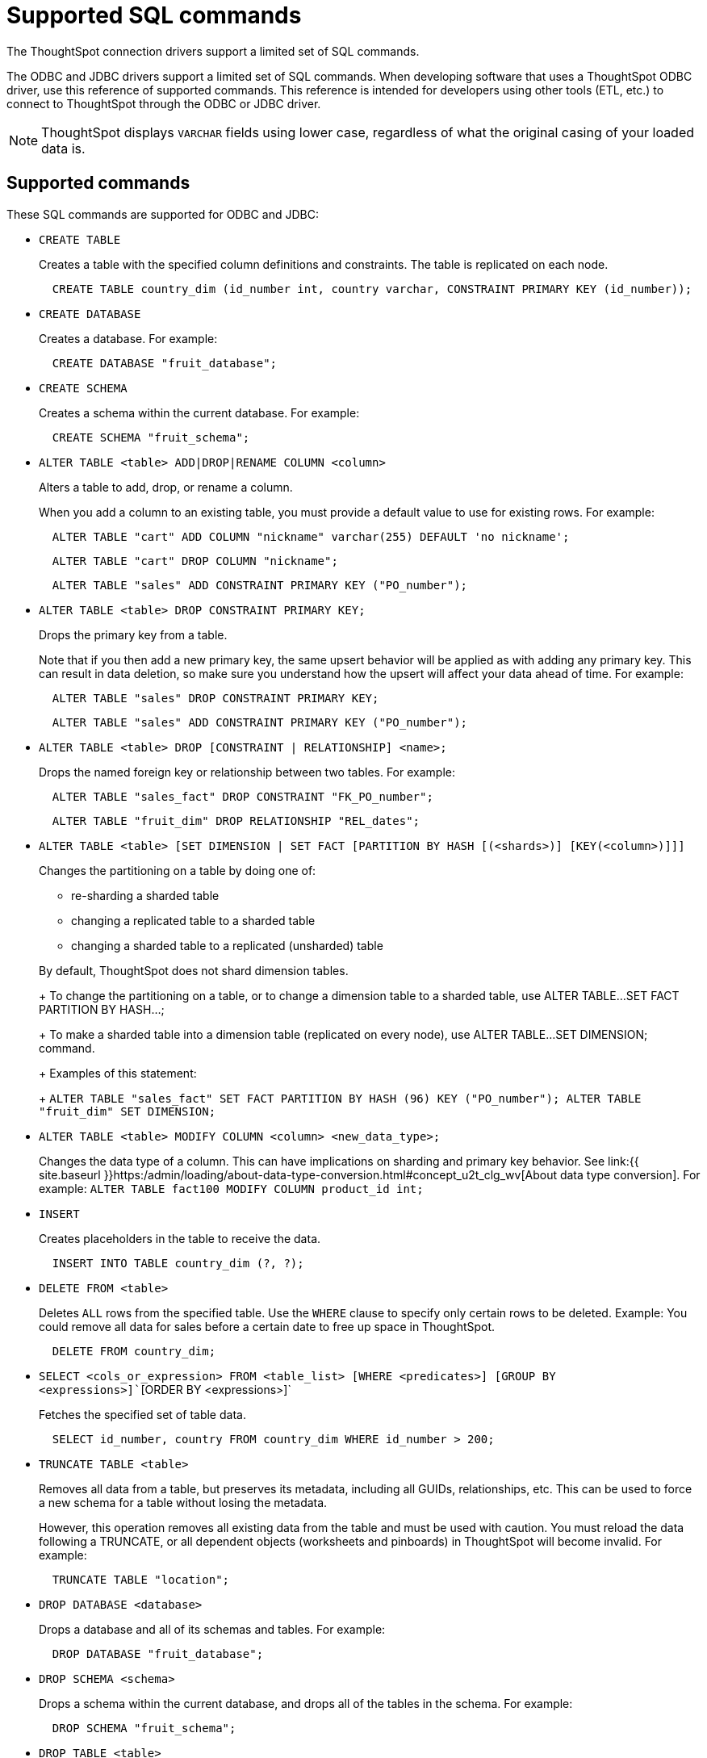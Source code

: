 = Supported SQL commands

The ThoughtSpot connection drivers support a limited set of SQL commands.

The ODBC and JDBC drivers support a limited set of SQL commands.
When developing software that uses a ThoughtSpot ODBC driver, use this reference of supported commands.
This reference is intended for developers using other tools (ETL, etc.) to connect to ThoughtSpot through the ODBC or JDBC driver.

NOTE: ThoughtSpot displays `VARCHAR` fields using lower case, regardless of what the original casing of your loaded data is.

== Supported commands

These SQL commands are supported for ODBC and JDBC:

* `CREATE TABLE`
+
Creates a table with the specified column definitions and constraints.
The table is replicated on each node.
+
----
  CREATE TABLE country_dim (id_number int, country varchar, CONSTRAINT PRIMARY KEY (id_number));
----

* `CREATE DATABASE`
+
Creates a database.
For example:
+
----
  CREATE DATABASE "fruit_database";
----

* `CREATE SCHEMA`
+
Creates a schema within the current database.
For example:
+
----
  CREATE SCHEMA "fruit_schema";
----

* `ALTER TABLE <table> ADD|DROP|RENAME COLUMN <column>`
+
Alters a table to add, drop, or rename a column.
+
When you add a column to an existing table, you must provide a default value to use for existing rows.
For example:
+
----
  ALTER TABLE "cart" ADD COLUMN "nickname" varchar(255) DEFAULT 'no nickname';
----
+
----
  ALTER TABLE "cart" DROP COLUMN "nickname";
----
+
----
  ALTER TABLE "sales" ADD CONSTRAINT PRIMARY KEY ("PO_number");
----

* `ALTER TABLE <table> DROP CONSTRAINT PRIMARY KEY;`
+
Drops the primary key from a table.
+
Note that if you then add a new primary key, the same upsert behavior will be applied as with adding any primary key.
This can result in data deletion, so make sure you understand how the upsert will affect your data ahead of time.
For example:
+
----
  ALTER TABLE "sales" DROP CONSTRAINT PRIMARY KEY;
----
+
----
  ALTER TABLE "sales" ADD CONSTRAINT PRIMARY KEY ("PO_number");
----

* `ALTER TABLE <table> DROP [CONSTRAINT | RELATIONSHIP] <name>;`
+
Drops the named foreign key or relationship between two tables.
For example:
+
----
  ALTER TABLE "sales_fact" DROP CONSTRAINT "FK_PO_number";
----
+
----
  ALTER TABLE "fruit_dim" DROP RELATIONSHIP "REL_dates";
----

* `ALTER TABLE <table> [SET DIMENSION | SET FACT [PARTITION BY HASH [(<shards>)] [KEY(<column>)]]]`
+
Changes the partitioning on a table by doing one of:

 ** re-sharding a sharded table
 ** changing a replicated table to a sharded table
 ** changing a sharded table to a replicated (unsharded) table

+
By default, ThoughtSpot does not shard dimension tables.
+
To change the partitioning on a table, or to change a dimension table to a sharded table, use ALTER TABLE...SET FACT PARTITION BY HASH...;
+
To make a sharded table into a dimension table (replicated on every node), use ALTER TABLE...SET DIMENSION;
command.
+
Examples of this statement:
+
`ALTER TABLE "sales_fact" SET FACT PARTITION BY HASH (96) KEY   ("PO_number");
ALTER TABLE "fruit_dim" SET DIMENSION;`

* `ALTER TABLE <table> MODIFY COLUMN <column> <new_data_type>;`
+
Changes the data type of a column.
This can have implications on sharding and primary key behavior.
See link:{{ site.baseurl }}https:/admin/loading/about-data-type-conversion.html#concept_u2t_clg_wv[About data type conversion].
For example:   `ALTER TABLE fact100 MODIFY COLUMN product_id int;`

* `INSERT`
+
Creates placeholders in the table to receive the data.
+
----
  INSERT INTO TABLE country_dim (?, ?);
----

* `DELETE FROM <table>`
+
Deletes `ALL` rows from the specified table.
Use the `WHERE` clause to specify only certain rows to be deleted.
Example: You could remove all data for sales before a certain date to free up space in ThoughtSpot.
+
----
  DELETE FROM country_dim;
----

* `SELECT <cols_or_expression> FROM <table_list> [WHERE <predicates>] [GROUP BY <expressions>]``[ORDER BY <expressions>]`
+
Fetches the specified set of table data.
+
----
  SELECT id_number, country FROM country_dim WHERE id_number > 200;
----

* `TRUNCATE TABLE <table>`
+
Removes all data from a table, but preserves its metadata, including all GUIDs, relationships, etc.
This can be used to force a new schema for a table without losing the metadata.
+
However, this operation removes all existing data from the table and must be used with caution.
You must reload the data following a TRUNCATE, or all dependent objects (worksheets and pinboards) in ThoughtSpot will become invalid.
For example:
+
----
  TRUNCATE TABLE "location";
----

* `DROP DATABASE <database>`
+
Drops a database and all of its schemas and tables.
For example:
+
----
  DROP DATABASE "fruit_database";
----

* `DROP SCHEMA <schema>`
+
Drops a schema within the current database, and drops all of the tables in the schema.
For example:
+
----
  DROP SCHEMA "fruit_schema";
----

* `DROP TABLE <table>`
+
Drops a table.
For example:
+
----
  DROP TABLE "location";
----

* `SHOW DATABASES`
+
Lists all available databases.
+
Examples:
+
----
  SHOW DATABASES;
----

* `SHOW SCHEMAS`
+
Lists all schemas within the current database.
For example:
+
----
  SHOW SCHEMAS;
----

* `SHOW TABLES`
+
Lists all tables within the current database by schema.
For example:
+
----
  SHOW TABLES;
----

* `SHOW TABLE <table>`
+
Lists all the columns for a table.
For example:
+
----
  SHOW TABLE "locations";
----

* `SCRIPT SERVER`
+
Generates the TQL schema for all tables in all databases on the server.
For example:
+
----
  SCRIPT SERVER;
----

* `SCRIPT DATABASE <database>`
+
Generates the TQL schema for all tables in a database.
For example:
+
----
  SCRIPT DATABASE "fruit_database";
----

* `SCRIPT TABLE <table>`
+
Generates the TQL schema for a table.
For example:
+
----
  SCRIPT TABLE "vendor";
----
